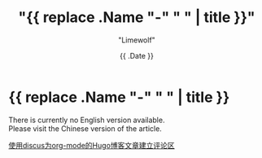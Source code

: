 #+title: "{{ replace .Name "-" " " | title }}"
#+author: "Limewolf"
#+description: ""
#+date: {{ .Date }}
#+keywords[]: 
#+tags[]: 
#+categories[]: 
#+series[]: 

* {{ replace .Name "-" " " | title }}

There is currently no English version available. \\
Please visit the Chinese version of the article.

[[/posts//20230827-b49c5a4d/][使用discus为org-mode的Hugo博客文章建立评论区]]

#+BEGIN_EXPORT HTML
<script src="https://giscus.app/client.js"
        data-repo="Nicolas-L0/blog.limewolf.top"
        data-repo-id="R_kgDOKJYObQ"
        data-category="Announcements"
        data-category-id="DIC_kwDOKJYObc4CY4qA"
        data-mapping="specific"
        data-term="Comment: Disqus for Org-Mode Hugo Blog Posts"
        data-strict="0"
        data-reactions-enabled="1"
        data-emit-metadata="0"
        data-input-position="top"
        data-theme="noborder_light"
        data-lang="zh-CN"
        data-loading="lazy"
        crossorigin="anonymous"
        async>
</script>
#+END_EXPORT
